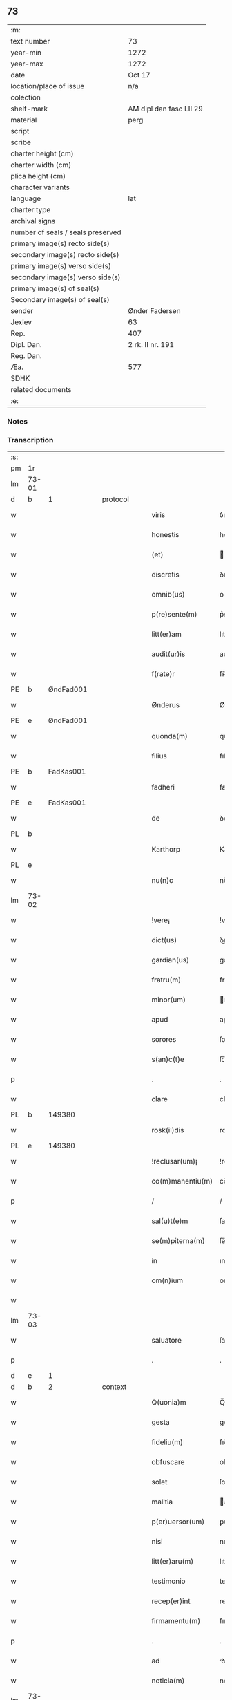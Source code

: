 ** 73

| :m:                               |                         |
| text number                       | 73                      |
| year-min                          | 1272                    |
| year-max                          | 1272                    |
| date                              | Oct 17                  |
| location/place of issue           | n/a                     |
| colection                         |                         |
| shelf-mark                        | AM dipl dan fasc LII 29 |
| material                          | perg                    |
| script                            |                         |
| scribe                            |                         |
| charter height (cm)               |                         |
| charter width (cm)                |                         |
| plica height (cm)                 |                         |
| character variants                |                         |
| language                          | lat                     |
| charter type                      |                         |
| archival signs                    |                         |
| number of seals / seals preserved |                         |
| primary image(s) recto side(s)    |                         |
| secondary image(s) recto side(s)  |                         |
| primary image(s) verso side(s)    |                         |
| secondary image(s) verso side(s)  |                         |
| primary image(s) of seal(s)       |                         |
| Secondary image(s) of seal(s)     |                         |
| sender                            | Ønder Fadersen          |
| Jexlev                            | 63                      |
| Rep.                              | 407                     |
| Dipl. Dan.                        | 2 rk. II nr. 191        |
| Reg. Dan.                         |                         |
| Æa.                               | 577                     |
| SDHK                              |                         |
| related documents                 |                         |
| :e:                               |                         |

*** Notes


*** Transcription
| :s: |       |             |   |   |   |                   |               |   |   |   |   |     |   |   |   |             |    |    |    |    |
| pm  | 1r    |             |   |   |   |                   |               |   |   |   |   |     |   |   |   |             |    |    |    |    |
| lm  | 73-01 |             |   |   |   |                   |               |   |   |   |   |     |   |   |   |             |    |    |    |    |
| d  | b     | 1            |   | protocol  |   |                   |               |   |   |   |   |     |   |   |   |             |    |    |    |    |
| w   |       |             |   |   |   | viris             | ỽırıſ         |   |   |   |   | lat |   |   |   |       73-01 |    |    |    |    |
| w   |       |             |   |   |   | honestis          | honeﬅıſ       |   |   |   |   | lat |   |   |   |       73-01 |    |    |    |    |
| w   |       |             |   |   |   | (et)              |              |   |   |   |   | lat |   |   |   |       73-01 |    |    |    |    |
| w   |       |             |   |   |   | discretis         | ꝺıſcretıſ     |   |   |   |   | lat |   |   |   |       73-01 |    |    |    |    |
| w   |       |             |   |   |   | omnib(us)         | onıbꝰ        |   |   |   |   | lat |   |   |   |       73-01 |    |    |    |    |
| w   |       |             |   |   |   | p(re)sente(m)     | p͛sente̅        |   |   |   |   | lat |   |   |   |       73-01 |    |    |    |    |
| w   |       |             |   |   |   | litt(er)am        | lıtt͛a        |   |   |   |   | lat |   |   |   |       73-01 |    |    |    |    |
| w   |       |             |   |   |   | audit(ur)is       | auꝺıt᷑ıſ       |   |   |   |   | lat |   |   |   |       73-01 |    |    |    |    |
| w   |       |             |   |   |   | f(rate)r          | fʀ̅            |   |   |   |   | lat |   |   |   |       73-01 |    |    |    |    |
| PE  | b     | ØndFad001            |   |   |   |                   |               |   |   |   |   |     |   |   |   |             |    334|    |    |    |
| w   |       |             |   |   |   | Ønderus           | Ønꝺeruſ       |   |   |   |   | lat |   |   |   |       73-01 |334|    |    |    |
| PE  | e     | ØndFad001            |   |   |   |                   |               |   |   |   |   |     |   |   |   |             |    334|    |    |    |
| w   |       |             |   |   |   | quonda(m)         | quonꝺa̅        |   |   |   |   | lat |   |   |   |       73-01 |    |    |    |    |
| w   |       |             |   |   |   | filius            | fılıuſ        |   |   |   |   | lat |   |   |   |       73-01 |    |    |    |    |
| PE  | b     | FadKas001            |   |   |   |                   |               |   |   |   |   |     |   |   |   |             |    335|    |    |    |
| w   |       |             |   |   |   | fadheri           | faꝺherı       |   |   |   |   | lat |   |   |   |       73-01 |335|    |    |    |
| PE  | e     | FadKas001            |   |   |   |                   |               |   |   |   |   |     |   |   |   |             |    335|    |    |    |
| w   |       |             |   |   |   | de                | ꝺe            |   |   |   |   | lat |   |   |   |       73-01 |    |    |    |    |
| PL  | b     |             |   |   |   |                   |               |   |   |   |   |     |   |   |   |             |    |    |    371|    |
| w   |       |             |   |   |   | Karthorp          | Karthoꝛp      |   |   |   |   | lat |   |   |   |       73-01 |    |    |371|    |
| PL  | e     |             |   |   |   |                   |               |   |   |   |   |     |   |   |   |             |    |    |    371|    |
| w   |       |             |   |   |   | nu(n)c            | nu̅c           |   |   |   |   | lat |   |   |   |       73-01 |    |    |    |    |
| lm  | 73-02 |             |   |   |   |                   |               |   |   |   |   |     |   |   |   |             |    |    |    |    |
| w   |       |             |   |   |   | !vere¡            | !vere¡        |   |   |   |   | lat |   |   |   |       73-02 |    |    |    |    |
| w   |       |             |   |   |   | dict(us)          | ꝺıꝰ          |   |   |   |   | lat |   |   |   |       73-02 |    |    |    |    |
| w   |       |             |   |   |   | gardian(us)       | garꝺıanꝰ      |   |   |   |   | lat |   |   |   |       73-02 |    |    |    |    |
| w   |       |             |   |   |   | fratru(m)         | fratru̅        |   |   |   |   | lat |   |   |   |       73-02 |    |    |    |    |
| w   |       |             |   |   |   | minor(um)         | ınoꝝ         |   |   |   |   | lat |   |   |   |       73-02 |    |    |    |    |
| w   |       |             |   |   |   | apud              | apuꝺ          |   |   |   |   | lat |   |   |   |       73-02 |    |    |    |    |
| w   |       |             |   |   |   | sorores           | ſororeſ       |   |   |   |   | lat |   |   |   |       73-02 |    |    |    |    |
| w   |       |             |   |   |   | s(an)c(t)e        | ſc̅e           |   |   |   |   | lat |   |   |   |       73-02 |    |    |    |    |
| p   |       |             |   |   |   | .                 | .             |   |   |   |   | lat |   |   |   |       73-02 |    |    |    |    |
| w   |       |             |   |   |   | clare             | clare         |   |   |   |   | lat |   |   |   |       73-02 |    |    |    |    |
| PL  | b     |             149380|   |   |   |                   |               |   |   |   |   |     |   |   |   |             |    |    |    372|    |
| w   |       |             |   |   |   | rosk(il)dis       | roſkꝺıſ      |   |   |   |   | lat |   |   |   |       73-02 |    |    |372|    |
| PL  | e     |             149380|   |   |   |                   |               |   |   |   |   |     |   |   |   |             |    |    |    372|    |
| w   |       |             |   |   |   | !reclusar(um)¡    | !recluſaꝝ¡    |   |   |   |   | lat |   |   |   |       73-02 |    |    |    |    |
| w   |       |             |   |   |   | co(m)manentiu(m)  | co̅manentıu̅    |   |   |   |   | lat |   |   |   |       73-02 |    |    |    |    |
| p   |       |             |   |   |   | /                 | /             |   |   |   |   | lat |   |   |   |       73-02 |    |    |    |    |
| w   |       |             |   |   |   | sal(u)t(e)m       | ſalt̅         |   |   |   |   | lat |   |   |   |       73-02 |    |    |    |    |
| w   |       |             |   |   |   | se(m)piterna(m)   | ſe̅pıterna̅     |   |   |   |   | lat |   |   |   |       73-02 |    |    |    |    |
| w   |       |             |   |   |   | in                | ın            |   |   |   |   | lat |   |   |   |       73-02 |    |    |    |    |
| w   |       |             |   |   |   | om(n)ium          | om̅ıum         |   |   |   |   | lat |   |   |   |       73-02 |    |    |    |    |
| w   |       |             |   |   |   |                   |               |   |   |   |   | lat |   |   |   |       73-02 |    |    |    |    |
| lm  | 73-03 |             |   |   |   |                   |               |   |   |   |   |     |   |   |   |             |    |    |    |    |
| w   |       |             |   |   |   | saluatore         | ſaluatore     |   |   |   |   | lat |   |   |   |       73-03 |    |    |    |    |
| p   |       |             |   |   |   | .                 | .             |   |   |   |   | lat |   |   |   |       73-03 |    |    |    |    |
| d  | e     | 1            |   |   |   |                   |               |   |   |   |   |     |   |   |   |             |    |    |    |    |
| d  | b     | 2            |   | context  |   |                   |               |   |   |   |   |     |   |   |   |             |    |    |    |    |
| w   |       |             |   |   |   | Q(uonia)m         | Q̅            |   |   |   |   | lat |   |   |   |       73-03 |    |    |    |    |
| w   |       |             |   |   |   | gesta             | geﬅa          |   |   |   |   | lat |   |   |   |       73-03 |    |    |    |    |
| w   |       |             |   |   |   | fideliu(m)        | fıꝺelıu̅       |   |   |   |   | lat |   |   |   |       73-03 |    |    |    |    |
| w   |       |             |   |   |   | obfuscare         | obfuſcare     |   |   |   |   | lat |   |   |   |       73-03 |    |    |    |    |
| w   |       |             |   |   |   | solet             | ſolet         |   |   |   |   | lat |   |   |   |       73-03 |    |    |    |    |
| w   |       |             |   |   |   | malitia           | alıtıa       |   |   |   |   | lat |   |   |   |       73-03 |    |    |    |    |
| w   |       |             |   |   |   | p(er)uersor(um)   | ꝑuerſoꝝ       |   |   |   |   | lat |   |   |   |       73-03 |    |    |    |    |
| w   |       |             |   |   |   | nisi              | nıſı          |   |   |   |   | lat |   |   |   |       73-03 |    |    |    |    |
| w   |       |             |   |   |   | litt(er)aru(m)    | lıtt͛aru̅       |   |   |   |   | lat |   |   |   |       73-03 |    |    |    |    |
| w   |       |             |   |   |   | testimonio        | teﬅımonıo     |   |   |   |   | lat |   |   |   |       73-03 |    |    |    |    |
| w   |       |             |   |   |   | recep(er)int      | receꝑınt      |   |   |   |   | lat |   |   |   |       73-03 |    |    |    |    |
| w   |       |             |   |   |   | firmamentu(m)     | fıramentu̅    |   |   |   |   | lat |   |   |   |       73-03 |    |    |    |    |
| p   |       |             |   |   |   | .                 | .             |   |   |   |   | lat |   |   |   |       73-03 |    |    |    |    |
| w   |       |             |   |   |   | ad                | ꝺ            |   |   |   |   | lat |   |   |   |       73-03 |    |    |    |    |
| w   |       |             |   |   |   | noticia(m)        | notıcıa̅       |   |   |   |   | lat |   |   |   |       73-03 |    |    |    |    |
| lm  | 73-04 |             |   |   |   |                   |               |   |   |   |   |     |   |   |   |             |    |    |    |    |
| w   |       |             |   |   |   | (i)g(itur)        | g            |   |   |   |   | lat |   |   |   |       73-04 |    |    |    |    |
| w   |       |             |   |   |   | vniu(er)sor(um)   | vnıu͛ſoꝝ       |   |   |   |   | lat |   |   |   |       73-04 |    |    |    |    |
| w   |       |             |   |   |   | ta(m)             | ta̅            |   |   |   |   | lat |   |   |   |       73-04 |    |    |    |    |
| w   |       |             |   |   |   | fut(ur)or(um)     | fut᷑oꝝ         |   |   |   |   | lat |   |   |   |       73-04 |    |    |    |    |
| w   |       |             |   |   |   | q(uam)            | ꝙ            |   |   |   |   | lat |   |   |   |       73-04 |    |    |    |    |
| w   |       |             |   |   |   | p(re)sentiu(m)    | p͛ſentıu̅       |   |   |   |   | lat |   |   |   |       73-04 |    |    |    |    |
| w   |       |             |   |   |   | deuenire          | ꝺeuenıre      |   |   |   |   | lat |   |   |   |       73-04 |    |    |    |    |
| w   |       |             |   |   |   | cupio             | cupıo         |   |   |   |   | lat |   |   |   |       73-04 |    |    |    |    |
| w   |       |             |   |   |   | (et)              |              |   |   |   |   | lat |   |   |   |       73-04 |    |    |    |    |
| w   |       |             |   |   |   | affecto           | affeo        |   |   |   |   | lat |   |   |   |       73-04 |    |    |    |    |
| w   |       |             |   |   |   | q(uo)d            | q            |   |   |   |   | lat |   |   |   |       73-04 |    |    |    |    |
| w   |       |             |   |   |   | in                | ın            |   |   |   |   | lat |   |   |   |       73-04 |    |    |    |    |
| w   |       |             |   |   |   | seculari          | ſecularí      |   |   |   |   | lat |   |   |   |       73-04 |    |    |    |    |
| w   |       |             |   |   |   | statu             | ﬅatu          |   |   |   |   | lat |   |   |   |       73-04 |    |    |    |    |
| w   |       |             |   |   |   | (et)              |              |   |   |   |   | lat |   |   |   |       73-04 |    |    |    |    |
| w   |       |             |   |   |   | habitu            | habıtu        |   |   |   |   | lat |   |   |   |       73-04 |    |    |    |    |
| w   |       |             |   |   |   | existens          | exıﬅenſ       |   |   |   |   | lat |   |   |   |       73-04 |    |    |    |    |
| p   |       |             |   |   |   | .                 | .             |   |   |   |   | lat |   |   |   |       73-04 |    |    |    |    |
| w   |       |             |   |   |   | co(m)pos          | co̅poſ         |   |   |   |   | lat |   |   |   |       73-04 |    |    |    |    |
| w   |       |             |   |   |   | o(mn)ium          | o̅ıu          |   |   |   |   | lat |   |   |   |       73-04 |    |    |    |    |
| lm  | 73-05 |             |   |   |   |                   |               |   |   |   |   |     |   |   |   |             |    |    |    |    |
| w   |       |             |   |   |   | sensuu(m)         | ſenſuu̅        |   |   |   |   | lat |   |   |   |       73-05 |    |    |    |    |
| w   |       |             |   |   |   | meor(um)          | eoꝝ          |   |   |   |   | lat |   |   |   |       73-05 |    |    |    |    |
| p   |       |             |   |   |   | .                 | .             |   |   |   |   | lat |   |   |   |       73-05 |    |    |    |    |
| w   |       |             |   |   |   | nulla             | nulla         |   |   |   |   | lat |   |   |   |       73-05 |    |    |    |    |
| w   |       |             |   |   |   | molestia          | oleﬅıa       |   |   |   |   | lat |   |   |   |       73-05 |    |    |    |    |
| p   |       |             |   |   |   | .                 | .             |   |   |   |   | lat |   |   |   |       73-05 |    |    |    |    |
| w   |       |             |   |   |   | jniuria           | ȷníurıa       |   |   |   |   | lat |   |   |   |       73-05 |    |    |    |    |
| w   |       |             |   |   |   | aut               | aut           |   |   |   |   | lat |   |   |   |       73-05 |    |    |    |    |
| w   |       |             |   |   |   | egritudi(n)e      | egrítuꝺı̅e     |   |   |   |   | lat |   |   |   |       73-05 |    |    |    |    |
| w   |       |             |   |   |   | coactus           | coauſ        |   |   |   |   | lat |   |   |   |       73-05 |    |    |    |    |
| w   |       |             |   |   |   | set               | ſet           |   |   |   |   | lat |   |   |   |       73-05 |    |    |    |    |
| w   |       |             |   |   |   | ut                | ut            |   |   |   |   | lat |   |   |   |       73-05 |    |    |    |    |
| w   |       |             |   |   |   | spero             | ſpero         |   |   |   |   | lat |   |   |   |       73-05 |    |    |    |    |
| w   |       |             |   |   |   | sola              | ſola          |   |   |   |   | lat |   |   |   |       73-05 |    |    |    |    |
| w   |       |             |   |   |   | diuine            | ꝺıuíne        |   |   |   |   | lat |   |   |   |       73-05 |    |    |    |    |
| w   |       |             |   |   |   | bonitatis         | bonıtatıſ     |   |   |   |   | lat |   |   |   |       73-05 |    |    |    |    |
| w   |       |             |   |   |   | gr(ati)a          | gr̅a           |   |   |   |   | lat |   |   |   |       73-05 |    |    |    |    |
| w   |       |             |   |   |   | (et)              |              |   |   |   |   | lat |   |   |   |       73-05 |    |    |    |    |
| w   |       |             |   |   |   | clementia         | clementía     |   |   |   |   | lat |   |   |   |       73-05 |    |    |    |    |
| lm  | 73-06 |             |   |   |   |                   |               |   |   |   |   |     |   |   |   |             |    |    |    |    |
| w   |       |             |   |   |   | ad                | aꝺ            |   |   |   |   | lat |   |   |   |       73-06 |    |    |    |    |
| w   |       |             |   |   |   | statu(m)          | ﬅatu̅          |   |   |   |   | lat |   |   |   |       73-06 |    |    |    |    |
| w   |       |             |   |   |   | religionis        | relıgıonıſ    |   |   |   |   | lat |   |   |   |       73-06 |    |    |    |    |
| w   |       |             |   |   |   | me                | e            |   |   |   |   | lat |   |   |   |       73-06 |    |    |    |    |
| w   |       |             |   |   |   | vocante           | vocante       |   |   |   |   | lat |   |   |   |       73-06 |    |    |    |    |
| p   |       |             |   |   |   | .                 | .             |   |   |   |   | lat |   |   |   |       73-06 |    |    |    |    |
| w   |       |             |   |   |   | bona              | bona          |   |   |   |   | lat |   |   |   |       73-06 |    |    |    |    |
| w   |       |             |   |   |   | te(m)poralia      | te̅poralıa     |   |   |   |   | lat |   |   |   |       73-06 |    |    |    |    |
| w   |       |             |   |   |   | michi             | ıchı         |   |   |   |   | lat |   |   |   |       73-06 |    |    |    |    |
| w   |       |             |   |   |   | a                 | a             |   |   |   |   | lat |   |   |   |       73-06 |    |    |    |    |
| w   |       |             |   |   |   | deo               | ꝺeo           |   |   |   |   | lat |   |   |   |       73-06 |    |    |    |    |
| w   |       |             |   |   |   | collata           | collata       |   |   |   |   | lat |   |   |   |       73-06 |    |    |    |    |
| w   |       |             |   |   |   | (et)              |              |   |   |   |   | lat |   |   |   |       73-06 |    |    |    |    |
| w   |       |             |   |   |   | concessa          | conceſſa      |   |   |   |   | lat |   |   |   |       73-06 |    |    |    |    |
| w   |       |             |   |   |   | (et)              |              |   |   |   |   | lat |   |   |   |       73-06 |    |    |    |    |
| w   |       |             |   |   |   | que               | que           |   |   |   |   | lat |   |   |   |       73-06 |    |    |    |    |
| w   |       |             |   |   |   | post              | poﬅ           |   |   |   |   | lat |   |   |   |       73-06 |    |    |    |    |
| w   |       |             |   |   |   | parentes          | parenteſ      |   |   |   |   | lat |   |   |   |       73-06 |    |    |    |    |
| w   |       |             |   |   |   | meos              | eoſ          |   |   |   |   | lat |   |   |   |       73-06 |    |    |    |    |
| w   |       |             |   |   |   | felicis           | felícıs       |   |   |   |   | lat |   |   |   |       73-06 |    |    |    |    |
| w   |       |             |   |   |   |                   |               |   |   |   |   | lat |   |   |   |       73-06 |    |    |    |    |
| lm  | 73-07 |             |   |   |   |                   |               |   |   |   |   |     |   |   |   |             |    |    |    |    |
| w   |       |             |   |   |   | recordat(i)o(n)is | recoꝛꝺat̅oıſ   |   |   |   |   | lat |   |   |   |       73-07 |    |    |    |    |
| w   |       |             |   |   |   | me                | e            |   |   |   |   | lat |   |   |   |       73-07 |    |    |    |    |
| w   |       |             |   |   |   | jure              | ȷure          |   |   |   |   | lat |   |   |   |       73-07 |    |    |    |    |
| w   |       |             |   |   |   | hereditario       | hereꝺıtarıo   |   |   |   |   | lat |   |   |   |       73-07 |    |    |    |    |
| w   |       |             |   |   |   | contingera(n)t    | cotıngera̅t   |   |   |   |   | lat |   |   |   |       73-07 |    |    |    |    |
| w   |       |             |   |   |   | disposui          | ꝺıſpoſuí      |   |   |   |   | lat |   |   |   |       73-07 |    |    |    |    |
| w   |       |             |   |   |   | (et)              |              |   |   |   |   | lat |   |   |   |       73-07 |    |    |    |    |
| w   |       |             |   |   |   | ordinaui          | oꝛꝺınauí      |   |   |   |   | lat |   |   |   |       73-07 |    |    |    |    |
| w   |       |             |   |   |   | prout             | prout         |   |   |   |   | lat |   |   |   |       73-07 |    |    |    |    |
| w   |       |             |   |   |   | jn                | ȷn            |   |   |   |   | lat |   |   |   |       73-07 |    |    |    |    |
| w   |       |             |   |   |   | subsc(ri)ptis     | ſubſcptıſ    |   |   |   |   | lat |   |   |   |       73-07 |    |    |    |    |
| w   |       |             |   |   |   | continet(ur)      | contınet᷑      |   |   |   |   | lat |   |   |   |       73-07 |    |    |    |    |
| p   |       |             |   |   |   | /                 | /             |   |   |   |   | lat |   |   |   |       73-07 |    |    |    |    |
| w   |       |             |   |   |   | jn                | ȷn            |   |   |   |   | lat |   |   |   |       73-07 |    |    |    |    |
| w   |       |             |   |   |   | p(ri)mis          | pıſ         |   |   |   |   | lat |   |   |   |       73-07 |    |    |    |    |
| w   |       |             |   |   |   | ger-¦mano         | ger-¦mano     |   |   |   |   | lat |   |   |   | 73-07—73-08 |    |    |    |    |
| w   |       |             |   |   |   | meo               | eo           |   |   |   |   | lat |   |   |   |       73-08 |    |    |    |    |
| w   |       |             |   |   |   | nomine            | nomıne        |   |   |   |   | lat |   |   |   |       73-08 |    |    |    |    |
| PE  | b     | KnuFad001            |   |   |   |                   |               |   |   |   |   |     |   |   |   |             |    336|    |    |    |
| w   |       |             |   |   |   | kanuto            | kanuto        |   |   |   |   | lat |   |   |   |       73-08 |336|    |    |    |
| PE  | e     | KnuFad001            |   |   |   |                   |               |   |   |   |   |     |   |   |   |             |    336|    |    |    |
| w   |       |             |   |   |   | bone              | bone          |   |   |   |   | lat |   |   |   |       73-08 |    |    |    |    |
| w   |       |             |   |   |   | memorie           | emorıe       |   |   |   |   | lat |   |   |   |       73-08 |    |    |    |    |
| w   |       |             |   |   |   | dedi              | ꝺeꝺı          |   |   |   |   | lat |   |   |   |       73-08 |    |    |    |    |
| w   |       |             |   |   |   | que               | que           |   |   |   |   | lat |   |   |   |       73-08 |    |    |    |    |
| w   |       |             |   |   |   | habui             | habuı         |   |   |   |   | lat |   |   |   |       73-08 |    |    |    |    |
| w   |       |             |   |   |   | jn                | ȷn            |   |   |   |   | lat |   |   |   |       73-08 |    |    |    |    |
| PL  | b     |             |   |   |   |                   |               |   |   |   |   |     |   |   |   |             |    |    |    373|    |
| w   |       |             |   |   |   | karsthorp         | karﬅhoꝛp      |   |   |   |   | lat |   |   |   |       73-08 |    |    |373|    |
| PL  | e     |             |   |   |   |                   |               |   |   |   |   |     |   |   |   |             |    |    |    373|    |
| p   |       |             |   |   |   | .                 | .             |   |   |   |   | lat |   |   |   |       73-08 |    |    |    |    |
| w   |       |             |   |   |   | !silicet¡         | !ſılıcet¡     |   |   |   |   | lat |   |   |   |       73-08 |    |    |    |    |
| w   |       |             |   |   |   | t(er)ram          | t͛ra          |   |   |   |   | lat |   |   |   |       73-08 |    |    |    |    |
| w   |       |             |   |   |   | (et)              |              |   |   |   |   | lat |   |   |   |       73-08 |    |    |    |    |
| w   |       |             |   |   |   | domos             | ꝺomoſ         |   |   |   |   | lat |   |   |   |       73-08 |    |    |    |    |
| w   |       |             |   |   |   | sine              | ſıne          |   |   |   |   | lat |   |   |   |       73-08 |    |    |    |    |
| w   |       |             |   |   |   | pecoribus         | pecorıbus     |   |   |   |   | lat |   |   |   |       73-08 |    |    |    |    |
| lm  | 73-09 |             |   |   |   |                   |               |   |   |   |   |     |   |   |   |             |    |    |    |    |
| w   |       |             |   |   |   | (et)              |              |   |   |   |   | lat |   |   |   |       73-09 |    |    |    |    |
| w   |       |             |   |   |   | sup(er)lectili    | ſuꝑlectılı    |   |   |   |   | lat |   |   |   |       73-09 |    |    |    |    |
| w   |       |             |   |   |   | (et)              |              |   |   |   |   | lat |   |   |   |       73-09 |    |    |    |    |
| w   |       |             |   |   |   | scotaui           | ſcotauı       |   |   |   |   | lat |   |   |   |       73-09 |    |    |    |    |
| w   |       |             |   |   |   | jn                | ȷn            |   |   |   |   | lat |   |   |   |       73-09 |    |    |    |    |
| w   |       |             |   |   |   | man(us)           | aꝰ          |   |   |   |   | lat |   |   |   |       73-09 |    |    |    |    |
| w   |       |             |   |   |   | suas              | ſuaſ          |   |   |   |   | lat |   |   |   |       73-09 |    |    |    |    |
| p   |       |             |   |   |   | .                 | .             |   |   |   |   | lat |   |   |   |       73-09 |    |    |    |    |
| PE  | b     | OveØnd001            |   |   |   |                   |               |   |   |   |   |     |   |   |   |             |    337|    |    |    |
| w   |       |             |   |   |   | Aghoni            | ghonı        |   |   |   |   | lat |   |   |   |       73-09 |337|    |    |    |
| PE  | e     | OveØnd001            |   |   |   |                   |               |   |   |   |   |     |   |   |   |             |    337|    |    |    |
| w   |       |             |   |   |   | filio             | fılıo         |   |   |   |   | lat |   |   |   |       73-09 |    |    |    |    |
| w   |       |             |   |   |   | meo               | eo           |   |   |   |   | lat |   |   |   |       73-09 |    |    |    |    |
| w   |       |             |   |   |   | dedi              | ꝺeꝺı          |   |   |   |   | lat |   |   |   |       73-09 |    |    |    |    |
| w   |       |             |   |   |   | omnia             | onıa         |   |   |   |   | lat |   |   |   |       73-09 |    |    |    |    |
| w   |       |             |   |   |   | que               | que           |   |   |   |   | lat |   |   |   |       73-09 |    |    |    |    |
| w   |       |             |   |   |   | mea               | ea           |   |   |   |   | lat |   |   |   |       73-09 |    |    |    |    |
| w   |       |             |   |   |   | fueru(n)t         | fueru̅t        |   |   |   |   | lat |   |   |   |       73-09 |    |    |    |    |
| w   |       |             |   |   |   | jn                | ȷn            |   |   |   |   | lat |   |   |   |       73-09 |    |    |    |    |
| PL  | b     |             |   |   |   |                   |               |   |   |   |   |     |   |   |   |             |    |    |    374|    |
| w   |       |             |   |   |   | lufxæthorp        | lufxæthoꝛp    |   |   |   |   | lat |   |   |   |       73-09 |    |    |374|    |
| PL  | e     |             |   |   |   |                   |               |   |   |   |   |     |   |   |   |             |    |    |    374|    |
| p   |       |             |   |   |   | .                 | .             |   |   |   |   | lat |   |   |   |       73-09 |    |    |    |    |
| w   |       |             |   |   |   | (et)              |              |   |   |   |   | lat |   |   |   |       73-09 |    |    |    |    |
| w   |       |             |   |   |   | j(n)              | ȷ̅             |   |   |   |   | lat |   |   |   |       73-09 |    |    |    |    |
| PL  | b     |             |   |   |   |                   |               |   |   |   |   |     |   |   |   |             |    |    |    375|    |
| w   |       |             |   |   |   | vlkethorp         | vlkethoꝛp     |   |   |   |   | lat |   |   |   |       73-09 |    |    |375|    |
| PL  | e     |             |   |   |   |                   |               |   |   |   |   |     |   |   |   |             |    |    |    375|    |
| p   |       |             |   |   |   | .                 | .             |   |   |   |   | lat |   |   |   |       73-09 |    |    |    |    |
| lm  | 73-10 |             |   |   |   |                   |               |   |   |   |   |     |   |   |   |             |    |    |    |    |
| w   |       |             |   |   |   | t(er)ram          | t͛ram          |   |   |   |   | lat |   |   |   |       73-10 |    |    |    |    |
| w   |       |             |   |   |   | (et)              |              |   |   |   |   | lat |   |   |   |       73-10 |    |    |    |    |
| w   |       |             |   |   |   | domos             | ꝺomoſ         |   |   |   |   | lat |   |   |   |       73-10 |    |    |    |    |
| w   |       |             |   |   |   | cu(m)             | cu̅            |   |   |   |   | lat |   |   |   |       73-10 |    |    |    |    |
| w   |       |             |   |   |   | pecoribus         | pecoríbuſ     |   |   |   |   | lat |   |   |   |       73-10 |    |    |    |    |
| w   |       |             |   |   |   | (et)              |              |   |   |   |   | lat |   |   |   |       73-10 |    |    |    |    |
| w   |       |             |   |   |   | !vniierso¡        | !vníıerſo¡    |   |   |   |   | lat |   |   |   |       73-10 |    |    |    |    |
| w   |       |             |   |   |   | sup(er)lectili    | ſuꝑlectılí    |   |   |   |   | lat |   |   |   |       73-10 |    |    |    |    |
| w   |       |             |   |   |   | q(uo)d            | q            |   |   |   |   | lat |   |   |   |       73-10 |    |    |    |    |
| w   |       |             |   |   |   | i(n) ibi          | ı̅ ıbı         |   |   |   |   | lat |   |   |   |       73-10 |    |    |    |    |
| w   |       |             |   |   |   | erat              | erat          |   |   |   |   | lat |   |   |   |       73-10 |    |    |    |    |
| p   |       |             |   |   |   | .                 | .             |   |   |   |   | lat |   |   |   |       73-10 |    |    |    |    |
| w   |       |             |   |   |   | Sororibus         | Sororíbuſ     |   |   |   |   | lat |   |   |   |       73-10 |    |    |    |    |
| w   |       |             |   |   |   | vero              | vero          |   |   |   |   | lat |   |   |   |       73-10 |    |    |    |    |
| w   |       |             |   |   |   | s(an)c(t)e        | ſc̅e           |   |   |   |   | lat |   |   |   |       73-10 |    |    |    |    |
| w   |       |             |   |   |   | clare             | clare         |   |   |   |   | lat |   |   |   |       73-10 |    |    |    |    |
| PL  | b     |             149380|   |   |   |                   |               |   |   |   |   |     |   |   |   |             |    |    |    376|    |
| w   |       |             |   |   |   | !roskidis¡        | !roſkíꝺıſ¡    |   |   |   |   | lat |   |   |   |       73-10 |    |    |376|    |
| PL  | e     |             149380|   |   |   |                   |               |   |   |   |   |     |   |   |   |             |    |    |    376|    |
| w   |       |             |   |   |   | reclusis          | recluſıſ      |   |   |   |   | lat |   |   |   |       73-10 |    |    |    |    |
| w   |       |             |   |   |   | legaui            | legauı        |   |   |   |   | lat |   |   |   |       73-10 |    |    |    |    |
| lm  | 73-11 |             |   |   |   |                   |               |   |   |   |   |     |   |   |   |             |    |    |    |    |
| w   |       |             |   |   |   | jn                | ȷn            |   |   |   |   | lat |   |   |   |       73-11 |    |    |    |    |
| w   |       |             |   |   |   | remediu(m)        | remeꝺıu̅       |   |   |   |   | lat |   |   |   |       73-11 |    |    |    |    |
| w   |       |             |   |   |   | anime             | anıe         |   |   |   |   | lat |   |   |   |       73-11 |    |    |    |    |
| w   |       |             |   |   |   | mee               | ee           |   |   |   |   | lat |   |   |   |       73-11 |    |    |    |    |
| w   |       |             |   |   |   | terra(m)          | terra̅         |   |   |   |   | lat |   |   |   |       73-11 |    |    |    |    |
| w   |       |             |   |   |   | tota(m)           | tota̅          |   |   |   |   | lat |   |   |   |       73-11 |    |    |    |    |
| w   |       |             |   |   |   | qua(m)            | qua̅           |   |   |   |   | lat |   |   |   |       73-11 |    |    |    |    |
| w   |       |             |   |   |   | possedi           | poſſeꝺı       |   |   |   |   | lat |   |   |   |       73-11 |    |    |    |    |
| w   |       |             |   |   |   | jn                | ȷn            |   |   |   |   | lat |   |   |   |       73-11 |    |    |    |    |
| PL  | b     |             129892|   |   |   |                   |               |   |   |   |   |     |   |   |   |             |    |    |    377|    |
| w   |       |             |   |   |   | gufærud           | gufæruꝺ       |   |   |   |   | lat |   |   |   |       73-11 |    |    |377|    |
| PL  | e     |             129892|   |   |   |                   |               |   |   |   |   |     |   |   |   |             |    |    |    377|    |
| w   |       |             |   |   |   | videlicet         | vıꝺelıcet     |   |   |   |   | lat |   |   |   |       73-11 |    |    |    |    |
| w   |       |             |   |   |   | censum            | cenſu        |   |   |   |   | lat |   |   |   |       73-11 |    |    |    |    |
| w   |       |             |   |   |   | decem             | ꝺece         |   |   |   |   | lat |   |   |   |       73-11 |    |    |    |    |
| w   |       |             |   |   |   | sollidor(um)      | ſollıꝺoꝝ      |   |   |   |   | lat |   |   |   |       73-11 |    |    |    |    |
| w   |       |             |   |   |   | (et)              |              |   |   |   |   | lat |   |   |   |       73-11 |    |    |    |    |
| w   |       |             |   |   |   | scotaui           | ſcotauí       |   |   |   |   | lat |   |   |   |       73-11 |    |    |    |    |
| lm  | 73-12 |             |   |   |   |                   |               |   |   |   |   |     |   |   |   |             |    |    |    |    |
| w   |       |             |   |   |   | cuidam            | cuıꝺam        |   |   |   |   | lat |   |   |   |       73-12 |    |    |    |    |
| w   |       |             |   |   |   | ear(um)           | eaꝝ           |   |   |   |   | lat |   |   |   |       73-12 |    |    |    |    |
| w   |       |             |   |   |   | villico           | vıllıco       |   |   |   |   | lat |   |   |   |       73-12 |    |    |    |    |
| w   |       |             |   |   |   | no(m)i(n)e        | no̅ıe          |   |   |   |   | lat |   |   |   |       73-12 |    |    |    |    |
| PE  | b     | PedBos001            |   |   |   |                   |               |   |   |   |   |     |   |   |   |             |    338|    |    |    |
| w   |       |             |   |   |   | !petrus¡          | !petruſ¡      |   |   |   |   | lat |   |   |   |       73-12 |338|    |    |    |
| w   |       |             |   |   |   | bo sun            | bo ſu        |   |   |   |   | lat |   |   |   |       73-12 |338|    |    |    |
| PE  | e     | PedBos001            |   |   |   |                   |               |   |   |   |   |     |   |   |   |             |    338|    |    |    |
| p   |       |             |   |   |   | .                 | .             |   |   |   |   | lat |   |   |   |       73-12 |    |    |    |    |
| w   |       |             |   |   |   | set               | et           |   |   |   |   | lat |   |   |   |       73-12 |    |    |    |    |
| w   |       |             |   |   |   | domos             | ꝺooſ         |   |   |   |   | lat |   |   |   |       73-12 |    |    |    |    |
| w   |       |             |   |   |   | ibide(m)          | ıbıꝺe̅         |   |   |   |   | lat |   |   |   |       73-12 |    |    |    |    |
| w   |       |             |   |   |   | (et)              |              |   |   |   |   | lat |   |   |   |       73-12 |    |    |    |    |
| w   |       |             |   |   |   | cet(er)a          | cet͛a          |   |   |   |   | lat |   |   |   |       73-12 |    |    |    |    |
| w   |       |             |   |   |   | mobilia           | obılıa       |   |   |   |   | lat |   |   |   |       73-12 |    |    |    |    |
| w   |       |             |   |   |   | vendidi           | venꝺıꝺı       |   |   |   |   | lat |   |   |   |       73-12 |    |    |    |    |
| w   |       |             |   |   |   | sororib(us)       | ſororıbꝰ      |   |   |   |   | lat |   |   |   |       73-12 |    |    |    |    |
| w   |       |             |   |   |   | sup(ra)dictis     | ſupꝺııſ     |   |   |   |   | lat |   |   |   |       73-12 |    |    |    |    |
| w   |       |             |   |   |   | p(ro)             | ꝓ             |   |   |   |   | lat |   |   |   |       73-12 |    |    |    |    |
| w   |       |             |   |   |   | certis            | certıſ        |   |   |   |   | lat |   |   |   |       73-12 |    |    |    |    |
| lm  | 73-13 |             |   |   |   |                   |               |   |   |   |   |     |   |   |   |             |    |    |    |    |
| w   |       |             |   |   |   | denariis          | ꝺenarııſ      |   |   |   |   | lat |   |   |   |       73-13 |    |    |    |    |
| w   |       |             |   |   |   | cu(m)             | cu̅            |   |   |   |   | lat |   |   |   |       73-13 |    |    |    |    |
| w   |       |             |   |   |   | q(ui)bus          | qbuſ         |   |   |   |   | lat |   |   |   |       73-13 |    |    |    |    |
| w   |       |             |   |   |   | p(er)solui        | ꝑſoluı        |   |   |   |   | lat |   |   |   |       73-13 |    |    |    |    |
| w   |       |             |   |   |   | debita            | ꝺebıta        |   |   |   |   | lat |   |   |   |       73-13 |    |    |    |    |
| w   |       |             |   |   |   | q(ue)             | qͤ             |   |   |   |   | lat |   |   |   |       73-13 |    |    |    |    |
| w   |       |             |   |   |   | cont(ra)xera(m)   | contxera̅     |   |   |   |   | lat |   |   |   |       73-13 |    |    |    |    |
| p   |       |             |   |   |   | .                 | .             |   |   |   |   | lat |   |   |   |       73-13 |    |    |    |    |
| w   |       |             |   |   |   | hec               | hec           |   |   |   |   | lat |   |   |   |       73-13 |    |    |    |    |
| w   |       |             |   |   |   | omnia             | omnıa         |   |   |   |   | lat |   |   |   |       73-13 |    |    |    |    |
| w   |       |             |   |   |   | dedi              | ꝺeꝺı          |   |   |   |   | lat |   |   |   |       73-13 |    |    |    |    |
| w   |       |             |   |   |   | feci              | fecı          |   |   |   |   | lat |   |   |   |       73-13 |    |    |    |    |
| w   |       |             |   |   |   | (et)              |              |   |   |   |   | lat |   |   |   |       73-13 |    |    |    |    |
| w   |       |             |   |   |   | scotaui           | ſcotauí       |   |   |   |   | lat |   |   |   |       73-13 |    |    |    |    |
| w   |       |             |   |   |   | vna               | vna           |   |   |   |   | lat |   |   |   |       73-13 |    |    |    |    |
| w   |       |             |   |   |   | (et)              |              |   |   |   |   | lat |   |   |   |       73-13 |    |    |    |    |
| w   |       |             |   |   |   | eade(m)           | eade̅          |   |   |   |   | lat |   |   |   |       73-13 |    |    |    |    |
| w   |       |             |   |   |   | die               | ꝺıe           |   |   |   |   | lat |   |   |   |       73-13 |    |    |    |    |
| w   |       |             |   |   |   | n(u)llo           | nllo         |   |   |   |   | lat |   |   |   |       73-13 |    |    |    |    |
| w   |       |             |   |   |   | recla-¦mante      | recla-¦mante  |   |   |   |   | lat |   |   |   | 73-13—73-14 |    |    |    |    |
| w   |       |             |   |   |   | aut               | aut           |   |   |   |   | lat |   |   |   |       73-14 |    |    |    |    |
| w   |       |             |   |   |   | cont(ra)dicente   | contꝺıcete  |   |   |   |   | lat |   |   |   |       73-14 |    |    |    |    |
| p   |       |             |   |   |   | .                 | .             |   |   |   |   | lat |   |   |   |       73-14 |    |    |    |    |
| w   |       |             |   |   |   | multis            | ultıſ        |   |   |   |   | lat |   |   |   |       73-14 |    |    |    |    |
| w   |       |             |   |   |   | viris             | vırıſ         |   |   |   |   | lat |   |   |   |       73-14 |    |    |    |    |
| w   |       |             |   |   |   | prouidis          | prouıꝺıſ      |   |   |   |   | lat |   |   |   |       73-14 |    |    |    |    |
| w   |       |             |   |   |   | honestis          | honeﬅıſ       |   |   |   |   | lat |   |   |   |       73-14 |    |    |    |    |
| w   |       |             |   |   |   | (et)              |              |   |   |   |   | lat |   |   |   |       73-14 |    |    |    |    |
| w   |       |             |   |   |   | fide              | fıꝺe          |   |   |   |   | lat |   |   |   |       73-14 |    |    |    |    |
| w   |       |             |   |   |   | dignis            | ꝺıgnıſ        |   |   |   |   | lat |   |   |   |       73-14 |    |    |    |    |
| p   |       |             |   |   |   | .                 | .             |   |   |   |   | lat |   |   |   |       73-14 |    |    |    |    |
| w   |       |             |   |   |   | p(re)sentibus     | p͛ſentıbuſ     |   |   |   |   | lat |   |   |   |       73-14 |    |    |    |    |
| w   |       |             |   |   |   | jn                | ȷn            |   |   |   |   | lat |   |   |   |       73-14 |    |    |    |    |
| w   |       |             |   |   |   | placito           | placıto       |   |   |   |   | lat |   |   |   |       73-14 |    |    |    |    |
| PL  | b     |             |   |   |   |                   |               |   |   |   |   |     |   |   |   |             |    |    |    378|    |
| w   |       |             |   |   |   | tusæ-¦hæret       | tuſæ-¦hæret   |   |   |   |   | lat |   |   |   | 73-14—73-15 |    |    |378|    |
| PL  | e     |             |   |   |   |                   |               |   |   |   |   |     |   |   |   |             |    |    |    378|    |
| w   |       |             |   |   |   | (et)              |              |   |   |   |   | lat |   |   |   |       73-15 |    |    |    |    |
| w   |       |             |   |   |   | videntibus        | vıꝺentıbuſ    |   |   |   |   | lat |   |   |   |       73-15 |    |    |    |    |
| p   |       |             |   |   |   | .                 | .             |   |   |   |   | lat |   |   |   |       73-15 |    |    |    |    |
| w   |       |             |   |   |   | Ne                | Ne            |   |   |   |   | lat |   |   |   |       73-15 |    |    |    |    |
| w   |       |             |   |   |   | (i)g(itur)        | g            |   |   |   |   | lat |   |   |   |       73-15 |    |    |    |    |
| w   |       |             |   |   |   | p(re)fatis        | p͛fatıſ        |   |   |   |   | lat |   |   |   |       73-15 |    |    |    |    |
| w   |       |             |   |   |   | sororib(us)       | ſororıbꝰ      |   |   |   |   | lat |   |   |   |       73-15 |    |    |    |    |
| w   |       |             |   |   |   | super             | ſuper         |   |   |   |   | lat |   |   |   |       73-15 |    |    |    |    |
| w   |       |             |   |   |   | hac               | hac           |   |   |   |   | lat |   |   |   |       73-15 |    |    |    |    |
| w   |       |             |   |   |   | donat(i)o(n)e     | ꝺonat̅oe       |   |   |   |   | lat |   |   |   |       73-15 |    |    |    |    |
| w   |       |             |   |   |   | mea               | ea           |   |   |   |   | lat |   |   |   |       73-15 |    |    |    |    |
| w   |       |             |   |   |   | possit            | poſſıt        |   |   |   |   | lat |   |   |   |       73-15 |    |    |    |    |
| w   |       |             |   |   |   | aliq(ua)          | alíq         |   |   |   |   | lat |   |   |   |       73-15 |    |    |    |    |
| w   |       |             |   |   |   | jnfestatio        | ȷnfeﬅatıo     |   |   |   |   | lat |   |   |   |       73-15 |    |    |    |    |
| lm  | 73-16 |             |   |   |   |                   |               |   |   |   |   |     |   |   |   |             |    |    |    |    |
| w   |       |             |   |   |   | aut               | aut           |   |   |   |   | lat |   |   |   |       73-16 |    |    |    |    |
| w   |       |             |   |   |   | molestia          | oleﬅıa       |   |   |   |   | lat |   |   |   |       73-16 |    |    |    |    |
| w   |       |             |   |   |   | suboriri          | ſuborırı      |   |   |   |   | lat |   |   |   |       73-16 |    |    |    |    |
| w   |       |             |   |   |   | p(re)dicta        | p͛ꝺıa         |   |   |   |   | lat |   |   |   |       73-16 |    |    |    |    |
| w   |       |             |   |   |   | bona              | bona          |   |   |   |   | lat |   |   |   |       73-16 |    |    |    |    |
| w   |       |             |   |   |   | eisde(m)          | eıſꝺe̅         |   |   |   |   | lat |   |   |   |       73-16 |    |    |    |    |
| w   |       |             |   |   |   | approprio         | aroprıo      |   |   |   |   | lat |   |   |   |       73-16 |    |    |    |    |
| w   |       |             |   |   |   | (et)              |              |   |   |   |   | lat |   |   |   |       73-16 |    |    |    |    |
| w   |       |             |   |   |   | ratihabitione(m)  | ratíhabıtıone̅ |   |   |   |   | lat |   |   |   |       73-16 |    |    |    |    |
| w   |       |             |   |   |   | p(re)sto          | p͛ﬅo           |   |   |   |   | lat |   |   |   |       73-16 |    |    |    |    |
| w   |       |             |   |   |   | libere            | lıbere        |   |   |   |   | lat |   |   |   |       73-16 |    |    |    |    |
| w   |       |             |   |   |   | p(ro)             | ꝓ             |   |   |   |   | lat |   |   |   |       73-16 |    |    |    |    |
| w   |       |             |   |   |   | sue               | ſue           |   |   |   |   | lat |   |   |   |       73-16 |    |    |    |    |
| w   |       |             |   |   |   | volu(n)tatis      | volu̅tatıſ     |   |   |   |   | lat |   |   |   |       73-16 |    |    |    |    |
| lm  | 73-17 |             |   |   |   |                   |               |   |   |   |   |     |   |   |   |             |    |    |    |    |
| w   |       |             |   |   |   | arbit(ri)o        | arbıto       |   |   |   |   | lat |   |   |   |       73-17 |    |    |    |    |
| w   |       |             |   |   |   | disponenda        | ꝺıſponenꝺa    |   |   |   |   | lat |   |   |   |       73-17 |    |    |    |    |
| p   |       |             |   |   |   | .                 | .             |   |   |   |   | lat |   |   |   |       73-17 |    |    |    |    |
| d  | e     | 2            |   |   |   |                   |               |   |   |   |   |     |   |   |   |             |    |    |    |    |
| d  | b     | 3            |   | eschatocol  |   |                   |               |   |   |   |   |     |   |   |   |             |    |    |    |    |
| w   |       |             |   |   |   | actum             | um          |   |   |   |   | lat |   |   |   |       73-17 |    |    |    |    |
| w   |       |             |   |   |   | anno              | nno          |   |   |   |   | lat |   |   |   |       73-17 |    |    |    |    |
| w   |       |             |   |   |   | d(omi)ni          | ꝺn̅ı           |   |   |   |   | lat |   |   |   |       73-17 |    |    |    |    |
| p   |       |             |   |   |   | .                 | .             |   |   |   |   | lat |   |   |   |       73-17 |    |    |    |    |
| n   |       |             |   |   |   | mº                | ͦ             |   |   |   |   | lat |   |   |   |       73-17 |    |    |    |    |
| p   |       |             |   |   |   | .                 | .             |   |   |   |   | lat |   |   |   |       73-17 |    |    |    |    |
| n   |       |             |   |   |   | ccͦ                | ccͦ            |   |   |   |   | lat |   |   |   |       73-17 |    |    |    |    |
| p   |       |             |   |   |   | .                 | .             |   |   |   |   | lat |   |   |   |       73-17 |    |    |    |    |
| n   |       |             |   |   |   | lxxͦ               | lxͦx           |   |   |   |   | lat |   |   |   |       73-17 |    |    |    |    |
| p   |       |             |   |   |   | .                 | .             |   |   |   |   | lat |   |   |   |       73-17 |    |    |    |    |
| n   |       |             |   |   |   | iiͦ                | ıͦı            |   |   |   |   | lat |   |   |   |       73-17 |    |    |    |    |
| p   |       |             |   |   |   | .                 | .             |   |   |   |   | lat |   |   |   |       73-17 |    |    |    |    |
| w   |       |             |   |   |   | jn                | ȷn            |   |   |   |   | lat |   |   |   |       73-17 |    |    |    |    |
| w   |       |             |   |   |   | profesto          | profeﬅo       |   |   |   |   | lat |   |   |   |       73-17 |    |    |    |    |
| w   |       |             |   |   |   | beati             | beatı         |   |   |   |   | lat |   |   |   |       73-17 |    |    |    |    |
| w   |       |             |   |   |   | luce              | luce          |   |   |   |   | lat |   |   |   |       73-17 |    |    |    |    |
| w   |       |             |   |   |   | !ewangiste¡       | !ewangıﬅe¡    |   |   |   |   | lat |   |   |   |       73-17 |    |    |    |    |
| p   |       |             |   |   |   | .                 | .             |   |   |   |   | lat |   |   |   |       73-17 |    |    |    |    |
| w   |       |             |   |   |   | Jn                | Jn            |   |   |   |   | lat |   |   |   |       73-17 |    |    |    |    |
| w   |       |             |   |   |   | cui(us)           | cuıꝰ          |   |   |   |   | lat |   |   |   |       73-17 |    |    |    |    |
| w   |       |             |   |   |   | facti             | faı          |   |   |   |   | lat |   |   |   |       73-17 |    |    |    |    |
| lm  | 73-18 |             |   |   |   |                   |               |   |   |   |   |     |   |   |   |             |    |    |    |    |
| w   |       |             |   |   |   | robur             | robur         |   |   |   |   | lat |   |   |   |       73-18 |    |    |    |    |
| w   |       |             |   |   |   | (et)              |              |   |   |   |   | lat |   |   |   |       73-18 |    |    |    |    |
| w   |       |             |   |   |   | euide(n)tiam      | euıꝺe̅tıa     |   |   |   |   | lat |   |   |   |       73-18 |    |    |    |    |
| w   |       |             |   |   |   | p(re)sente(m)     | p͛ſente̅        |   |   |   |   | lat |   |   |   |       73-18 |    |    |    |    |
| w   |       |             |   |   |   | litt(er)am        | lıtt͛a        |   |   |   |   | lat |   |   |   |       73-18 |    |    |    |    |
| w   |       |             |   |   |   | sigillis          | ſıgıllıſ      |   |   |   |   | lat |   |   |   |       73-18 |    |    |    |    |
| w   |       |             |   |   |   | d(omi)ni          | ꝺn̅ı           |   |   |   |   | lat |   |   |   |       73-18 |    |    |    |    |
| PE  | b     | NieAbs001            |   |   |   |                   |               |   |   |   |   |     |   |   |   |             |    339|    |    |    |
| w   |       |             |   |   |   | Nicolai           | Nıcolaí       |   |   |   |   | lat |   |   |   |       73-18 |339|    |    |    |
| w   |       |             |   |   |   | absolonis         | abſolonıſ     |   |   |   |   | lat |   |   |   |       73-18 |339|    |    |    |
| PE  | e     | NieAbs001            |   |   |   |                   |               |   |   |   |   |     |   |   |   |             |    339|    |    |    |
| w   |       |             |   |   |   | aduocati          | aꝺuocatı      |   |   |   |   | lat |   |   |   |       73-18 |    |    |    |    |
| PL  | b     |             149195|   |   |   |                   |               |   |   |   |   |     |   |   |   |             |    |    |    379|    |
| su  | X     | restoration |   |   |   |                   |               |   |   |   |   |     |   |   |   |             |    |    |    |    |
| w   |       |             |   |   |   | roski[d]en(sis)   | roſkí[ꝺ]e̅    |   |   |   |   | lat |   |   |   |       73-18 |    |    |379|    |
| PL  | e     |             149195|   |   |   |                   |               |   |   |   |   |     |   |   |   |             |    |    |    379|    |
| p   |       |             |   |   |   | .                 | .             |   |   |   |   | lat |   |   |   |       73-18 |    |    |    |    |
| w   |       |             |   |   |   | (et)              |              |   |   |   |   | lat |   |   |   |       73-18 |    |    |    |    |
| w   |       |             |   |   |   | meo               | eo           |   |   |   |   | lat |   |   |   |       73-18 |    |    |    |    |
| w   |       |             |   |   |   | p(er)so¦nali      | ꝑſo¦nalı      |   |   |   |   | lat |   |   |   | 73-18—73-19 |    |    |    |    |
| w   |       |             |   |   |   | q(uo)d            | q            |   |   |   |   | lat |   |   |   |       73-19 |    |    |    |    |
| w   |       |             |   |   |   | h(ab)ui           | hu̅ı           |   |   |   |   | lat |   |   |   |       73-19 |    |    |    |    |
| w   |       |             |   |   |   | j(n)              | ȷ̅             |   |   |   |   | lat |   |   |   |       73-19 |    |    |    |    |
| w   |       |             |   |   |   | statu             | ﬅatu          |   |   |   |   | lat |   |   |   |       73-19 |    |    |    |    |
| w   |       |             |   |   |   | sec(u)lari        | ſecları      |   |   |   |   | lat |   |   |   |       73-19 |    |    |    |    |
| w   |       |             |   |   |   | (et)              |              |   |   |   |   | lat |   |   |   |       73-19 |    |    |    |    |
| w   |       |             |   |   |   | q(uo)d            | q            |   |   |   |   | lat |   |   |   |       73-19 |    |    |    |    |
| w   |       |             |   |   |   | nu(n)c            | nu̅c           |   |   |   |   | lat |   |   |   |       73-19 |    |    |    |    |
| w   |       |             |   |   |   | habeo             | habeo         |   |   |   |   | lat |   |   |   |       73-19 |    |    |    |    |
| w   |       |             |   |   |   | ex                | ex            |   |   |   |   | lat |   |   |   |       73-19 |    |    |    |    |
| w   |       |             |   |   |   | !offotio¡         | !offotıo¡     |   |   |   |   | lat |   |   |   |       73-19 |    |    |    |    |
| w   |       |             |   |   |   | Gardianie         | Garꝺıaníe     |   |   |   |   | lat |   |   |   |       73-19 |    |    |    |    |
| w   |       |             |   |   |   | memoratis         | emoratıſ     |   |   |   |   | lat |   |   |   |       73-19 |    |    |    |    |
| w   |       |             |   |   |   | sororib(us)       | ſororıbꝰ      |   |   |   |   | lat |   |   |   |       73-19 |    |    |    |    |
| w   |       |             |   |   |   | co(n)fero         | co̅fero        |   |   |   |   | lat |   |   |   |       73-19 |    |    |    |    |
| lm  | 73-20 |             |   |   |   |                   |               |   |   |   |   |     |   |   |   |             |    |    |    |    |
| w   |       |             |   |   |   | co(m)munitam      | co̅munıta     |   |   |   |   | lat |   |   |   |       73-20 |    |    |    |    |
| d  | e     | 3            |   |   |   |                   |               |   |   |   |   |     |   |   |   |             |    |    |    |    |
| :e: |       |             |   |   |   |                   |               |   |   |   |   |     |   |   |   |             |    |    |    |    |
